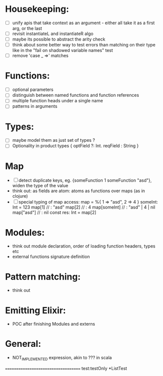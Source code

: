 * Housekeeping:
 - [ ]  unify apis that take context as an argument - either all take it as a first arg, or the last
 - [ ]  revisit instantiateL and instantiateR algo
 - [ ]  maybe its possible to abstract the arity check
 - [ ]  think about some better way to test errors than matching on their type like in the "fail on shadowed variable names" test 
 - [ ]  remove 'case _ =>' matches
* Functions:
 - [ ]  optional parameters 
 - [ ]  distinguish between named functions and function references
 - [ ]  multiple function heads under a single name 
 - [ ]  patterns in arguments
* Types:
  - [ ] maybe model them as just set of types ?
  - [ ] Optionality in product types { optField ?: Int. reqField : String } 
* Map 
  - [ ] detect duplicate keys, eg. {someFunction 1 someFunction "asd"}, widen the type of the value
  - think out: as fields are atom: atoms as functions over maps (as in clojure)
  - [ ] special typing of map access:
      map = %{
          1 => "asd",
          2 => 4
      }
      someInt: Int = 123
      map[1]       // : "asd"
      map[2]       // :  4
      map[someInt] // : "asd" | 4 | nil
      map["asd"]   // : nil
      const res: Int = map[2]       

* Modules: 
  - think out module declaration, order of loading function headers, types etc
  - external functions signature definition
* Pattern matching:
  - think out
* Emitting Elixir:
  - POC after finishing Modules and externs 
* General: 
  - NOT_IMPLEMENTED expression, akin to ??? in scala
====================================
test:testOnly *ListTest










